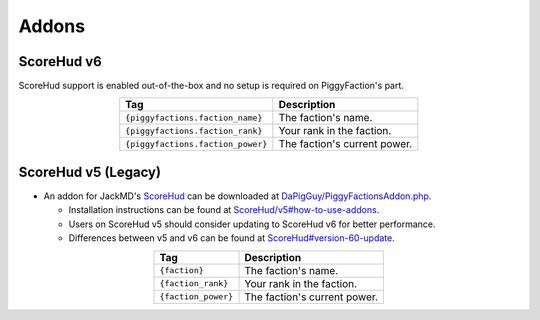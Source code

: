 Addons
======

ScoreHud v6
-----------

ScoreHud support is enabled out-of-the-box and no setup is required on PiggyFaction's part.

.. table::
    :align: center

    +-----------------------------------+------------------------------+
    | Tag                               |          Description         |
    +===================================+==============================+
    | ``{piggyfactions.faction_name}``  | The faction's name.          |
    +-----------------------------------+------------------------------+
    | ``{piggyfactions.faction_rank}``  | Your rank in the faction.    |
    +-----------------------------------+------------------------------+
    | ``{piggyfactions.faction_power}`` | The faction's current power. |
    +-----------------------------------+------------------------------+

ScoreHud v5 (Legacy)
--------------------

* An addon for JackMD's `ScoreHud`_ can be downloaded at `DaPigGuy/PiggyFactionsAddon.php`_.

  * Installation instructions can be found at `ScoreHud/v5#how-to-use-addons`_.
  * Users on ScoreHud v5 should consider updating to ScoreHud v6 for better performance.
  * Differences between v5 and v6 can be found at `ScoreHud#version-60-update`_.

.. table::
    :align: center

    +---------------------+------------------------------+
    | Tag                 |          Description         |
    +=====================+==============================+
    | ``{faction}``       | The faction's name.          |
    +---------------------+------------------------------+
    | ``{faction_rank}``  | Your rank in the faction.    |
    +---------------------+------------------------------+
    | ``{faction_power}`` | The faction's current power. |
    +---------------------+------------------------------+

.. _ScoreHud: https://github.com/JackMD/ScoreHud
.. _DaPigGuy/PiggyFactionsAddon.php: https://gist.github.com/DaPigGuy/07442f8b98a70e5973a528e4516e35d1
.. _ScoreHud/v5#how-to-use-addons: https://github.com/Ifera/ScoreHud/tree/v5#how-to-use-addons
.. _ScoreHud#version-60-update: https://github.com/Ifera/ScoreHud#version-60-update